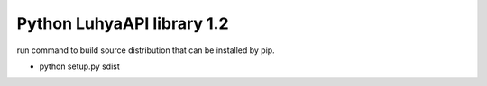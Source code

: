 =====================================================================
 Python LuhyaAPI library 1.2
=====================================================================
run command to build source distribution that can be installed by pip.

- python setup.py sdist


